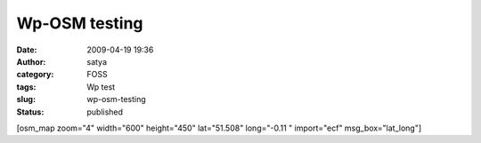 Wp-OSM testing
##############
:date: 2009-04-19 19:36
:author: satya
:category: FOSS
:tags: Wp test
:slug: wp-osm-testing
:status: published

[osm\_map zoom="4" width="600" height="450" lat="51.508" long="-0.11 "
import="ecf" msg\_box="lat\_long"]
